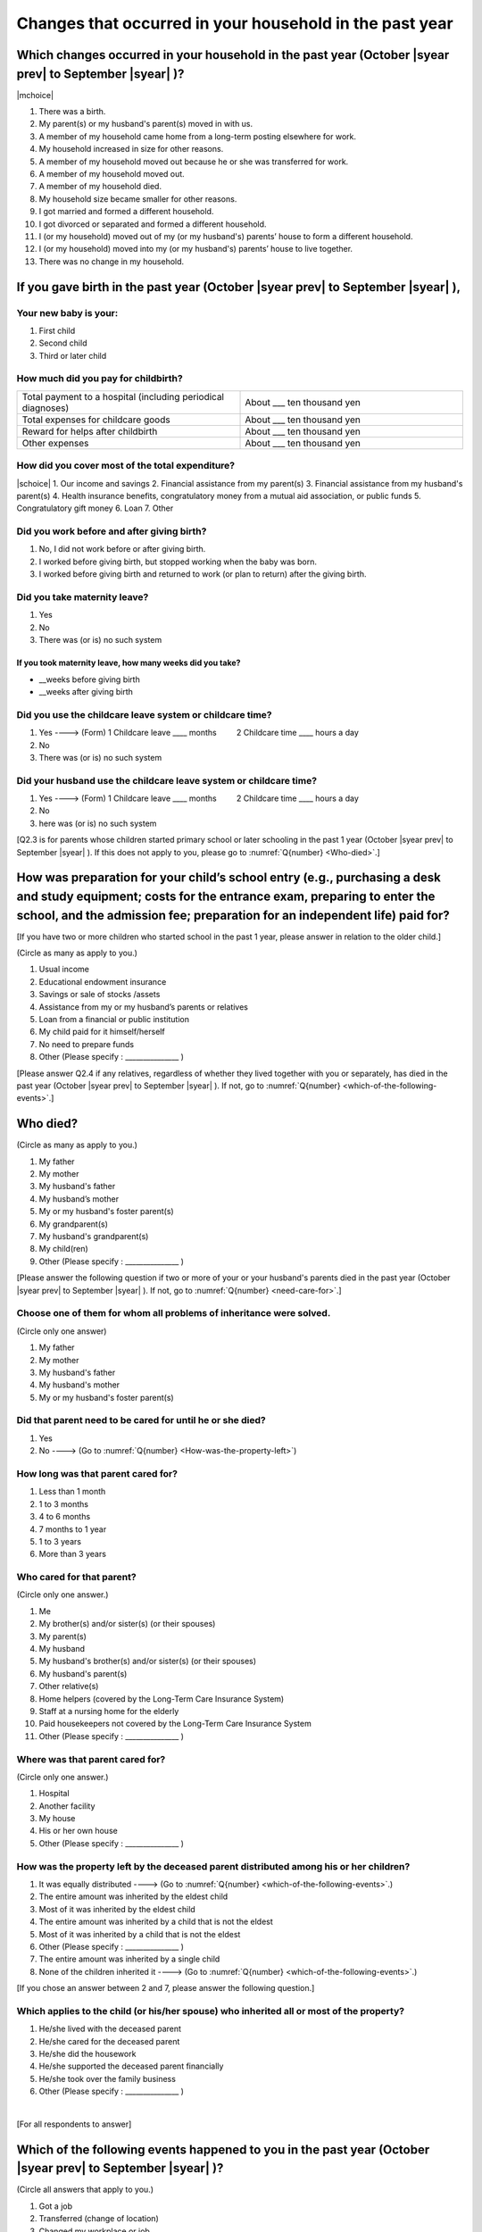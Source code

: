 ==============================================================
Changes that occurred in your household in the past year
==============================================================


Which changes occurred in your household in the past year (October |syear prev| to September |syear|  )?
==========================================================================================================

|mchoice|

1. There was a birth.
2. My parent(s) or my husband's parent(s) moved in with us.
3. A member of my household came home from a long-term posting elsewhere for work.
4. My household increased in size for other reasons.
5. A member of my household moved out because he or she was transferred for work.
6. A member of my household moved out.
7. A member of my household died.
8. My household size became smaller for other reasons.
9. I got married and formed a different household.
10. I got divorced or separated and formed a different household.
11. I (or my household) moved out of my (or my husband's) parents’ house to form a different household.
12. I (or my household) moved into my (or my husband's) parents’ house to live together.
13. There was no change in my household.

.. jump::

   If you gave birth in the past year (October |syear prev| to September |syear|  ), please answer :numref:`Q{number} <if-you-gave-birth>`. If not, move to :numref:`Q{number} <how-as-preparation-for-your-child-respondent>`.


.. _if-you-gave-birth:

If you gave birth in the past year (October |syear prev| to September |syear|  ),
================================================================================

Your new baby is your:
---------------------------------------------------

1. First child
2. Second child
3. Third or later child


How much did you pay for childbirth?
---------------------------------------

.. list-table::
   :header-rows: 0
   :widths: 3, 3

   * - Total payment to a hospital (including periodical diagnoses)
     - About \_\_\_ ten thousand yen
   * - Total expenses for childcare goods
     - About \_\_\_ ten thousand yen
   * - Reward for helps after childbirth
     - About \_\_\_ ten thousand yen
   * - Other expenses
     - About \_\_\_ ten thousand yen



How did you cover most of the total expenditure?
--------------------------------------------------------

|schoice|
1. Our income and savings
2. Financial assistance from my parent(s)
3. Financial assistance from my husband's parent(s)
4. Health insurance benefits, congratulatory money from a mutual aid association, or public funds
5. Congratulatory gift money
6. Loan
7. Other


Did you work before and after giving birth?
---------------------------------------------

1. No, I did not work before or after giving birth.
2. I worked before giving birth, but stopped working when the baby was born.
3. I worked before giving birth and returned to work (or plan to return) after the giving birth.

.. jump::

   If you choose #1, go to :numref:`Q{number} <how-as-preparation-for-your-child-respondent>`.


Did you take maternity leave?
-------------------------------

1. Yes
2. No
3. There was (or is) no such system

If you took maternity leave, how many weeks did you take?
^^^^^^^^^^^^^^^^^^^^^^^^^^^^^^^^^^^^^^^^^^^^^^^^^^^^^^^^^^
* \_\_weeks before giving birth
* \_\_weeks after giving birth

.. jump::
   If you stopped working after giving birth,
   go to :numref:`Q{number} <how-as-preparation-for-your-child-respondent>`.

Did you use the childcare leave system or childcare time?
---------------------------------------------------------

1. Yes ----> (Form) 1 Childcare leave  ____ months \　　 2 Childcare time	____ hours a day
2. No
3. There was (or is) no such system

Did your husband use the childcare leave system or childcare time?
------------------------------------------------------------------

1. Yes ----> (Form) 1 Childcare leave  ____ months \　　 2 Childcare time	____ hours a day
2. No
3. here was (or is) no such system

[Q2.3 is for parents whose children started primary school or later schooling in the past 1 year (October  |syear prev|  to September |syear|  ). If this does not apply to you, please go to :numref:`Q{number} <Who-died>`.]

.. _how-as-preparation-for-your-child-respondent:

How was preparation for your child’s school entry (e.g., purchasing a desk and study equipment; costs for the entrance exam, preparing to enter the school, and the admission fee; preparation for an independent life) paid for?
===========================================================================================================================================================================================================================================================================================================================================================

[If you have two or more children who started school in the past 1 year, please answer in relation to the older child.]

(Circle as many as apply to you.)

1. Usual income
2. Educational endowment insurance
3. Savings or sale of stocks /assets
4. Assistance from my or my husband’s parents or relatives
5. Loan from a financial or public institution
6. My child paid for it himself/herself
7. No need to prepare funds
8. Other (Please specify : _______________ )

[Please answer Q2.4 if any relatives, regardless of whether they lived together with you or separately, has died in the past year (October  |syear prev|  to September |syear|  ). If not, go to :numref:`Q{number} <which-of-the-following-events>`.]

.. _Who-died:

Who died?
===============

(Circle as many as apply to you.)

1. My father
2. My mother
3. My husband's father
4. My husband’s mother
5. My or my husband's foster parent(s)
6.  My grandparent(s)
7.  My husband's grandparent(s)
8.  My child(ren)
9.  Other (Please specify : _______________ )

[Please answer the following question if two or more of your or your husband's parents died in the past year (October  |syear prev|  to September |syear|  ). If not, go to  :numref:`Q{number} <need-care-for>`.]

Choose one of them for whom all problems of inheritance were solved.
----------------------------------------------------------------------------------------------------------------------------------------------------------------------------------

(Circle only one answer)

1. My father
2. My mother
3. My husband's father
4. My husband's mother
5. My or my husband's foster parent(s)

.. _need-care-for:

Did that parent need to be cared for until he or she died?
----------------------------------------------------------

1. Yes
2. No ----> (Go to :numref:`Q{number} <How-was-the-property-left>`)

How long was that parent cared for?
-----------------------------------

1. Less than 1 month
2. 1 to 3 months
3. 4 to 6 months
4. 7 months to 1 year
5. 1 to 3 years
6. More than 3 years


Who cared for that parent?
------------------------------

(Circle only one answer.)

1. Me
2. My brother(s) and/or sister(s) (or their spouses)
3. My parent(s)
4. My husband
5. My husband's brother(s) and/or sister(s) (or their spouses)
6. My husband's parent(s)
7. Other relative(s)
8. Home helpers (covered by the Long-Term Care Insurance System)
9. Staff at a nursing home for the elderly
10. Paid housekeepers not covered by the Long-Term Care Insurance System
11. Other (Please specify : _______________ )

Where was that parent cared for?
-----------------------------------

(Circle only one answer.)

1. Hospital
2. Another facility
3. My house
4. His or her own house
5. Other (Please specify : _______________ )

.. _How-was-the-property-left:

How was the property left by the deceased parent distributed among his or her children?
---------------------------------------------------------------------------------------

1. It was equally distributed ----> (Go to :numref:`Q{number} <which-of-the-following-events>`.)
2. The entire amount was inherited by the eldest child
3. Most of it was inherited by the eldest child
4. The entire amount was inherited by a child that is not the eldest
5. Most of it was inherited by a child that is not the eldest
6. Other (Please specify : _______________ )
7. The entire amount was inherited by a single child
8. None of the children inherited it ----> (Go to :numref:`Q{number} <which-of-the-following-events>`.)

[If you chose an answer between 2 and 7, please answer the following question.]

Which applies to the child (or his/her spouse) who inherited all or most of the property?
-----------------------------------------------------------------------------------------

1. He/she lived with the deceased parent
2. He/she cared for the deceased parent
3. He/she did the housework
4. He/she supported the deceased parent financially
5. He/she took over the family business
6. Other (Please specify : _______________ )

|
[For all respondents to answer]

.. _which-of-the-following-events:

Which of the following events happened to you in the past year (October  |syear prev|  to September |syear|  )?
====================================================================================================

(Circle all answers that apply to you.)

1. Got a job
2. Transferred (change of location)
3. Changed my workplace or job
4. Quit my job voluntarily
5. Was dismissed or made redundant
6. Insolvency or bankruptcy
7. Entered a university (or postgraduate school) or college, or a vocational school
8. Started to take lessons
9. Took on a responsible role in the PTA, cooperative, or other circle or group
10. Serious sickness needing surgery or long-term medical treatment
11. Mental health problems such as depression
12. Consumers' trouble including loan and credit
13. Accident(s) or disaster
14. Other special event(s) (Please specify : _______________ )
15. No special event



[For all respondents to answer]

Did you move house in the past year? (Including because of getting married.)
===========================================================================================

1. Yes
2. No

What event(s) did other members of your household have in the past year (October  |syear prev|  to September |syear|  )?
====================================================================================================================================

(Circle as many as apply to you.)

1. Got a job
2. Transferred
3. Changed my workplace or job.
4. Quit a job voluntarily
5. Dismissed or laid off.
6. Insolvency or bankruptcy.
7. Serious sickness requiring an operation or a long-term medical treatment
8. Mental trouble such as depression
9. Consumers' trouble including loan and credit
10. Accident(s) or disaster
11. Entrance examination or started school or matriculation at university or college
12. Child(ren) got married
13. Become a grandmother
14. Other special event(s) (Please specify : _______________ )
15. No special event → (Go to :numref:`Q{number} <are-you-currentry-working>`.)
